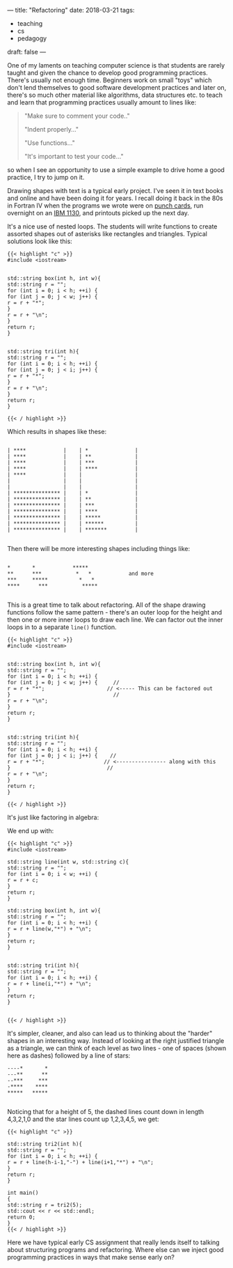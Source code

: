 ---
title: "Refactoring"
date: 2018-03-21
tags:
- teaching
-  cs
-  pedagogy
draft: false
---

One of my laments on teaching computer science is that students are
rarely taught and given the chance to develop  good programming
practices. There's usually not enough time. Beginners work on small
"toys" which don't lend themselves to good software development
practices and later on, there's so much other material like
algorithms, data structures etc. to teach and
learn that programming practices usually amount to lines like:

#+BEGIN_QUOTE
"Make sure to comment your code.."

"Indent properly..."

"Use functions..."

"It's important to test your code..."
#+END_QUOTE

so when I see an opportunity to use a simple example to drive home a
good practice,  I try to jump on it.

Drawing shapes with text is a typical early project. I've seen it in
text books and online and have been doing it for years. I recall doing
it back in the 80s in Fortran IV when the programs we wrote were on [[https://en.wikipedia.org/wiki/Punched_card][punch cards]], run
overnight on an [[https://en.wikipedia.org/wiki/IBM_1130][IBM 1130]], and printouts picked up the next day.

It's a nice use of nested loops. The students will write functions to
create assorted shapes out of asterisks  like rectangles and
triangles. Typical solutions look like this:


#+BEGIN_SRC C++
{{< highlight "c" >}}
#include <iostream>


std::string box(int h, int w){
std::string r = "";
for (int i = 0; i < h; ++i) {
for (int j = 0; j < w; j++) {
r = r + "*";
}
r = r + "\n";
}
return r;
}


std::string tri(int h){
std::string r = "";
for (int i = 0; i < h; ++i) {
for (int j = 0; j < i; j++) {
r = r + "*";
}
r = r + "\n";
}
return r;
}

{{< / highlight >}}
#+END_SRC

Which results in shapes like these:

#+BEGIN_EXAMPLE

| ****            |    | *               |
| ****            |    | **              |
| ****            |    | ***             |
| ****            |    | ****            |
| ****            |    |                 |
|                 |    |                 |
|                 |    |                 |
| *************** |    | *               |
| *************** |    | **              |
| *************** |    | ***             |
| *************** |    | ****            |
| *************** |    | *****           |
| *************** |    | ******          |
| *************** |    | *******         |

#+END_EXAMPLE

Then there will be more interesting shapes including things like:

#+BEGIN_EXAMPLE

*       *            *****
**      ***           *   *            and more
***     *****          *   *
****      ***           *****

#+END_EXAMPLE

This is a great time to talk about refactoring.  All of the shape
drawing functions follow the same pattern - there's an outer loop for
the height and then one or more inner loops to draw each line. We can
factor out the inner loops in to a separate ~line()~ function.


#+BEGIN_SRC C++
{{< highlight "c" >}}
#include <iostream>


std::string box(int h, int w){
std::string r = "";
for (int i = 0; i < h; ++i) {
for (int j = 0; j < w; j++) {     //
r = r + "*";                    // <----- This can be factored out
}                                 //
r = r + "\n";
}
return r;
}


std::string tri(int h){
std::string r = "";
for (int i = 0; i < h; ++i) {
for (int j = 0; j < i; j++) {    //
r = r + "*";                   // <---------------- along with this
}                               //
r = r + "\n";
}
return r;
}

{{< / highlight >}}
#+END_SRC

It's just like factoring in algebra:

#+BEGIN_LATEX

(RectangleOuterLoop \times Line) + (TriangleOuterLoop \times Line) \Rightarrow Line  (Rectangleouterloop \times TriangleOuterloop)

#+END_LATEX

We end up with:

#+BEGIN_SRC C++
{{< highlight "c" >}}
#include <iostream>

std::string line(int w, std::string c){
std::string r = "";
for (int i = 0; i < w; ++i) {
r = r + c;
}
return r;
}

std::string box(int h, int w){
std::string r = "";
for (int i = 0; i < h; ++i) {
r = r + line(w,"*") + "\n";
}
return r;
}


std::string tri(int h){
std::string r = "";
for (int i = 0; i < h; ++i) {
r = r + line(i,"*") + "\n";
}
return r;
}


{{< / highlight >}}
#+END_SRC


It's simpler, cleaner, and also can lead us to thinking about the
"harder" shapes in an interesting way. Instead of looking at the right
justified triangle as a triangle, we can think of each level as two
lines - one of spaces (shown here as dashes) followed by a line of
stars:


#+BEGIN_EXAMPLE
----*       *
---**      **
--***     ***
-****    ****
*****   *****

#+END_EXAMPLE

Noticing that  for a height of 5, the dashed lines count down in
length 4,3,2,1,0 and the star lines count up 1,2,3,4,5, we get:

#+BEGIN_SRC C++
{{< highlight "c" >}}

std::string tri2(int h){
std::string r = "";
for (int i = 0; i < h; ++i) {
r = r + line(h-i-1,"-") + line(i+1,"*") + "\n";
}
return r;
}

int main()
{
std::string r = tri2(5);
std::cout << r << std::endl;
return 0;
}
{{< / highlight >}}
#+END_SRC

Here we have typical early CS assignment that really lends itself to
talking about structuring programs and refactoring. Where else can we
inject good programming practices in ways that make sense early on?


